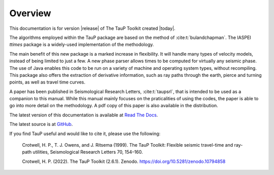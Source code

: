 
========
Overview
========

This documentation is for version |release| of The TauP Toolkit
created |today|.

The algorithms employed within the TauP package are based on the
method of :cite:t:`bulandchapman`.
The IASPEI *ttimes* package is a widely-used implementation of
the methodology.

The main benefit of this new package is a marked increase in flexibility. It
will handle many types of velocity models, instead of being limited to
just a few. A new phase parser allows times to be computed for virtually
any seismic phase. The use of Java enables
this code to be run on a variety of machine and operating system types,
without recompiling. This package also offers
the extraction of derivative information, such as ray paths through the
earth, pierce and turning points, as well as travel time curves.

A paper has been published in Seismological Research Letters,
:cite:t:`taupsrl`,
that is intended to be used as a companion to this manual. While this manual
mainly focuses on the praticalities of using the codes,
the paper is able to go into more detail on the methodology. A pdf copy of
this paper is also available in the distribution.

The latest version of this documentation is available at
`Read The Docs <https://taup.readthedocs.io/en/latest/>`_.

The latest source is at `GitHub <https://github.com/crotwell/TauP>`_.

If you find TauP useful and would like to cite it, please use the following:

  Crotwell, H. P., T. J. Owens, and J. Ritsema (1999). The TauP Toolkit: Flexible seismic travel-time and ray-path utilities, Seismological Research Letters 70, 154–160.

  Crotwell, H. P. (2022). The TauP Toolkit (2.6.1). Zenodo. https://doi.org/10.5281/zenodo.10794858

